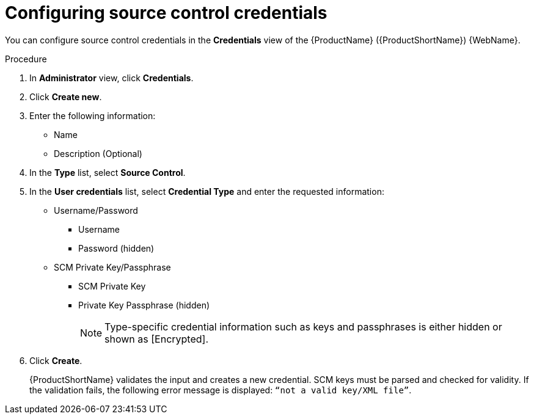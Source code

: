 // Module included in the following assemblies:
//
// * docs/web-console-guide/master.adoc

:_content-type: PROCEDURE
[id="mta-web-config-source-control-credentials_{context}"]
= Configuring source control credentials

You can configure source control credentials in the *Credentials* view of the {ProductName} ({ProductShortName}) {WebName}.

.Procedure

. In *Administrator* view, click *Credentials*.
. Click *Create new*.
// ![](/Tackle2/Views/NewCredSourceCUserP.png)
. Enter the following information:
    * Name
    * Description (Optional)
. In the *Type* list, select *Source Control*.
. In the *User credentials* list, select *Credential Type* and enter the requested information:

* Username/Password
    ** Username
    ** Password (hidden)
* SCM Private Key/Passphrase
    ** SCM Private Key
    ** Private Key Passphrase (hidden)
+
[NOTE]
====
Type-specific credential information such as keys and passphrases is either hidden or shown as [Encrypted].
====
. Click *Create*.
+
{ProductShortName} validates the input and creates a new credential. SCM keys must be parsed and checked for validity. If the validation fails, the following error message is displayed: `“not a valid key/XML file”`.
